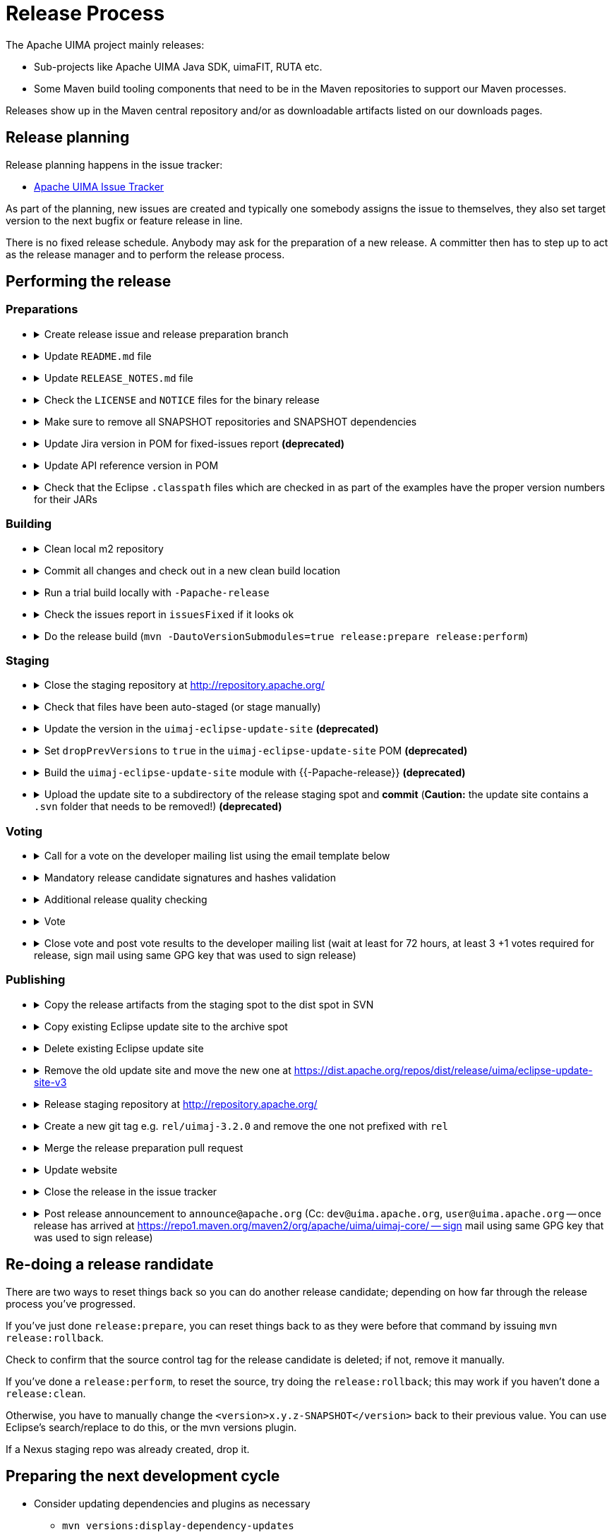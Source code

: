 // Licensed to the Apache Software Foundation (ASF) under one
// or more contributor license agreements. See the NOTICE file
// distributed with this work for additional information
// regarding copyright ownership. The ASF licenses this file
// to you under the Apache License, Version 2.0 (the
// "License"); you may not use this file except in compliance
// with the License. You may obtain a copy of the License at
//
// http://www.apache.org/licenses/LICENSE-2.0
//
// Unless required by applicable law or agreed to in writing,
// software distributed under the License is distributed on an
// "AS IS" BASIS, WITHOUT WARRANTIES OR CONDITIONS OF ANY
// KIND, either express or implied. See the License for the
// specific language governing permissions and limitations
// under the License.

= Release Process

The Apache UIMA project mainly releases:

* Sub-projects like Apache UIMA Java SDK, uimaFIT, RUTA etc.
* Some Maven build tooling components that need to be in the Maven repositories to support our Maven processes.

Releases show up in the Maven central repository and/or as downloadable artifacts listed on our downloads pages.

== Release planning

Release planning happens in the issue tracker:

* link:https://issues.apache.org/jira/projects/UIMA/[Apache UIMA Issue Tracker]

As part of the planning, new issues are created and typically one somebody assigns the issue to themselves, they also set target version to the next bugfix or feature release in line.

There is no fixed release schedule. Anybody may ask for the preparation of a new release. A committer then has to step up to act as the release manager and to perform the release process. 

== Performing the release

=== Preparations

[no-bullet]
* {empty}
+
.Create release issue and release preparation branch 
[%collapsible]
====
Our development branches (i.e. `main` and `maintenance/*`) should be protected, so you cannot run a release directly on them. So in order to start a release, first create a release issue to track the release progress and then a corresponding release preparation branch in the repository. Release preparation branches for feature releases should be based off `main` whereas branches for preparing bugfix releases should be based off a `maintenance/XXX` branch. Once the release vote is complete, the preparation branch is then merged just like any other pull request.
====
* {empty}
+
.Update `README.md` file
[%collapsible]
====
If `README.md` file contains version references, update them. E.g. if you have a Maven dependency snippet in there. Optimally, the `README.md` file should not have any contents that need to change from version to version.
====
* {empty}
+
.Update `RELEASE_NOTES.md` file
[%collapsible]
====
Update the release notes for the release. In particular, include the notable changes (typically all features and bug fixes). You can use this list later for the release announcement mail as well.

Also mention any important changes regarding backwards compatibility.
====
* {empty}
+
.Check the `LICENSE` and `NOTICE` files for the binary release
[%collapsible]
====
There may be a `[project-root]/src/main/bin_distr_license_notices` folder containing `LICENSE` and `NOTICE` files which are used for preparing the binary release packages. If the release includes new or updated dependencies bundled in the binary release packages, then these files need to be updated with the respective content from the `LICENSE` and `NOTICE` files that may be present in these bundled dependencies (inside the JARs going to the `lib`) folder.
====
* {empty}
+
.Make sure to remove all SNAPSHOT repositories and SNAPSHOT dependencies
[%collapsible]
====
The Maven release plugin will complain if there are still any `SNAPSHOT` dependencies being referenced that are not part of the release. However, it will **NOT** complain if there are still Maven SNAPSHOT repository declarations in the POMs. Check in particular the parent pom for SNAPSHOT repositories and comment them out or remove them.
====
* {empty}
+
.Update Jira version in POM for fixed-issues report **(deprecated)**
[%collapsible]
====
**Deprecated**

Set the property to based on version variables to avoid having to update it every time.

    <jiraVersion>${parsedVersion.majorVersion}.${parsedVersion.minorVersion}.${parsedVersion.incrementalVersion}SUFFIX</jiraVersion>


----

Edit the POM of the top level thing being released, to add the property:

----
<jiraVersion>2.10.2SDK</jiraVersion>
----

replacing the `2.10.2SDK` with the actual Jira version name for the Jira release being done. This value is used during release processing to automatically generate a report of the list of Jira issues that are included in this release. Change `2.10.2SDK` to be the actual jira version name, which you can get from the Jira URL by going to https://issues.apache.org/jira/browse/UIMA and selecting **Releases** and then going to the particular version and copying its name.

You can also generate this report manually (for instance, if you want to have a look at what it will produce) by going to top level project being released (e.g., `uima-uimaj`) and issuing the maven command:

----
mvn changes:jira-report -N
----

Each time this plugin is run, it creates an updated report in the top level of this project. This report doesn't need to be checked into source control. It will be regenerated and copied into the distribution archives (source and binary) during a release. The `RELEASE_NOTES.html` files have been updated to refer to this generated report.

Running the mvn release... command will cause this report to be generated or updated, every time the command is run. So it is important that the POM is updated to include the internal Jira version number, so the right report is generated.
====
* {empty}
+
.Update API reference version in POM
[%collapsible]
====
Update the parent-pom settings for API change reports setting `api_check_old_version` to the correct previous version to use.
====
* {empty}
+
.Check that the Eclipse `.classpath` files which are checked in as part of the examples have the proper version numbers for their JARs
[%collapsible]
====
If the release includes Eclipse projects as examples and the release includes also new or updated dependencies, the Eclipse `.classpath` files in the example projects may need to be updated to include the new libraries.

NOTE: There may be a generation process involved. E.g. in the UIMA Java SDK, the template for the `.classpath` files can be found in `uimaj-examples/src/main/eclipseProject/classpath`.
====

=== Building

[no-bullet]
* {empty}
+
.Clean local m2 repository
[%collapsible]
====
Purge your local maven repository of artifacts being built by running in the top level directory you'll be building from:

mvn dependency:purge-local-repository

Note that this will immediately re-resolve the dependencies from the maven repositories you have configured.

For many multi-module projects, this will fail because it purges things that other modules need. So, the alternative is to just delete the .m2/.../uima/... directory on your build machine.
====
* {empty}
+
.Commit all changes and check out in a new clean build location
[%collapsible]
====
Make sure all changes are checked into source control. Then checkout (not export) from source control the project(s) you'll be building, into a new *build* location, and do all the building from there.

If you instead choose to build from your *working* source control checkout, insure it's up-to-date with all changes that others may have checked into the release branch.
====
* {empty}
+
.Run a trial build locally with `-Papache-release`
[%collapsible]
====
Do a trial build of the release candidate:

    $ cd YOUR-BUILD-DIRECTORY 
    $ mvn clean install -Papache-release

The `-Papache-release` is used to have the build mimic the build actions that would be taken when the release plugin is running the release build.
====
* {empty}
+
.Check the issues report in `issuesFixed` if it looks ok
[%collapsible]
====
The build includes a generated set of Jira issues fixed (closed or resolved) in this release. To make this accurate, go through the Jiras and ensure the ones you are including in the release are closed/resolved, and that the "Fixed in release xxx" is set for each Jira issue that is part of the release.

There is a saved "filter" you can adjust for this that will display all fixed Jira issues with no Fixed in release xxx assigned. You can go through subsets of this (use the filter to pick the subset you want) and do "bulk Jira changes" to update multiples of these in parallel, if that makes sense.
====
* {empty}
+
.Do the release build (`mvn -DautoVersionSubmodules=true release:prepare release:perform`)
[%collapsible]
====
We use the `maven-release-plugin` to do the releasing. In the prepare phase, it updates the trunk artifacts to remove the `-SNAPSHOT` suffix, commits it to trunk, and then does an SVN copy or GIT Branch of the trunk or master to create the tag. Then it updates the trunk artifacts to the next version-SNAPSHOT, and commits that.

The `release:perform` goal checks out the tag and builds/tests/installs and deploys it to the NEXUS staging repository.

During `release:prepare`, the release plugin asks what the next levels should be and what the tag name should be, and unless there's a good reason, we take the defaults (by just hitting enter).

When releasing a multi-module project where all the submodules have the same release version as the root project (e.g., uimaj-distr), you can have the release plugin set the version for all the submodules the same value as the root, automatically, just use this form of the `release:prepare`:

```
$ mvn release:prepare -DautoVersionSubmodules
```

In the past, we added a suffix representing the release candidate to the tag, e.g. `-rc1` for release candidate 1, etc. However, the URL for this tag becomes part of the released POM. After a successful vote, we would have upgraded the release candidate to the final release by renaming the tag in source control. At that point, the URL in the POM would have become invalid. For this reason, it was decided to **NOT** add the `-rc1` to the tag anymore.

The release plugin automatically signs everything that needs signing using gpg. It also builds the sources.jar, and one overall (for multi-module projects) source-release.zip file, which can be later obtained and should be an (approximate) copy of the tag for that artifact, and once unzipped, should be buildable, using `mvn install`.

Normally, everything built is uploaded to the Apache's Nexus Staging repository. However, for the (large) distribution objects, such as the source and binary distributions for UIMA Java SDK etc., the "deploy" step is skipped. These artifacts, instead of being "distributed" using the Maven central repository, are distributed using the Apache Mirroring System.

POMs can refer to other artifacts in several ways, for example via the `<parent-pom>` element, or via a `<dependency>` element. Often, a release will involve releasing together multiple modules (all at `-SNAPSHOT` levels) that refer to one another using these elements. When that happens, the references in these two elements are automatically updated during the release process, from `xx-SNAPSHOT` to `xx` for the tag, and then to the next development level, for the trunk.

Exception to this: `-SNAPSHOT` suffixes are not updated for references within plugins.

Note that any JARs, Zips, Tars, tar.gz artifacts must be signed by the Release Manager. When `-Papache-release` is active, the GPG Maven Plugin runs and signs the artifacts with the user's default GPG key. If you have multiple keys on your system, make sure to switch default to the right key before the release.
====

=== Staging

[no-bullet]
* {empty}
+
.Close the staging repository at http://repository.apache.org/
[%collapsible]
====
You can upload to the Nexus Staging repository several independent artifacts; they will all get added to the same unique temporary staging repository Nexus creates. Once all the artifacts are in place, you log into https://repository.apache.org using your ASF LDAP credentials, go to your staging repository, and **close** the repository. After that, nothing more can be added. If you deploy another artifact, it will create a new staging repository.

NOTE: If you **forget to close the repo**, it will be open when you do your next release candidate, and then you'll have in the repo both release candidates, (with later files overwriting newer), which if any file names have changed, will **create a mess.** So be sure to **close** (and **drop** as appropriate) any previous repo
before starting a `release:perform` for a new release candidate, so they deploy into a *fresh* empty staging repo.

If you have several artifacts to release, and you want subsequent artifacts to depend on the released versions of earlier ones, you can do this, by releasing the first one, then releasing subsequent ones that depend on that, etc. This works because the first one you release will get built with the release version and installed to your local repository, as well as the Nexus staging repository. So subsequent ones that depend on the release version of previous ones, will find that in your local repository.

If you forget something and close the staging repository too soon, just continue as if you hadn't. Subsequent release artifacts will go into another newly created staging spot on Nexus. The downside of this is that you'll have to tell the *voters* about multiple staging repos.
====
* {empty}
+
.Check that files have been auto-staged (or stage manually)
[%collapsible]
====
We have a link:https://dist.apache.org/repos/dist/dev/uima/[staging spot] for all the release candidate artifacts to be later fully released via the Apache mirror system.

The UIMA Parent POM offsets an auto-staging mechanism for release candidate artifacts that you should use. If it is not usable for you, then you have to stage the artifacts manually.

Be sure to copy artifacts from the build-from tag spot, which should have a path like: `...[top level project]/target/checkout/target`. Note this is **NOT** from `[top level project]/target`. Doing this will guarantee that you're posting the artifacts built from the tag (which could be different from the `release:prepare` build in /target if someone snuck in a svn commit at the right moment.)

Copy any artifacts (together with their signings) to the staging spot. A suggested approach: Make a new dir in the build project, called svnUpload (or whatever), and copy the artifacts (from the `...[top level project]/target/checkout/target` directory!) (typically the bin/zip/tar and the source release and all the signature/checksums) into this dir. Then do the svn command:

```
$ cd the-svnUpload-directory 
$ svn import -m "commit msg, e.g. uimaj-2.8.0 rc5" . https://dist.apache.org/repos/dist/dev/uima/uimaj/n.n.n-rc1/artifacts
```

Do not add files like POMs which have line-endings, if they have signatures; the files added should be "binary" style files. (The line endings (if you build on windows) will be changed upon upload to svn, which will result in bad signatures).
====
* {empty}
+
.Update the version in the `uimaj-eclipse-update-site` **(deprecated)**
[%collapsible]
====
**Deprecated:** Use Tycho instead to build update sites along with every regular build.

For a general background on how we build P2 sites, including Composite update sites, see link:https://uima.apache.org/eclipse-update-site.html[eclipse-update-site] page.
====
* {empty}
+
.Set `dropPrevVersions` to `true` in the `uimaj-eclipse-update-site` POM **(deprecated)**
[%collapsible]
====
**Deprecated:** Use Tycho instead to build update sites along with every regular build.

For a general background on how we build P2 sites, including Composite update sites, see link:https://uima.apache.org/eclipse-update-site.html[eclipse-update-site] page.
====
* {empty}
+
.Build the `uimaj-eclipse-update-site` module with {{-Papache-release}} **(deprecated)**
[%collapsible]
====
**Deprecated:** Use Tycho instead to build update sites along with every regular build.

For a general background on how we build P2 sites, including Composite update sites, see link:https://uima.apache.org/eclipse-update-site.html[eclipse-update-site] page.

The component being released, if it has Eclipse features, will have its own Eclipse update (sub) site, which should be built along with the normal build of the entire component, as part of that component's release.

In building that component's update site, you may need to edit/update the affected component's feature project(s), and the category.xml file in the update-site, before building it. For releases, run the signEclipseUpdateSite.sh (on Windows - inside Cygwin) to sign the Jars. (Optional:) There's also a verifySignsEclipseUpdateSite.sh you can run to verify the signing was successful.

If a new Eclipse update site is being added to the composite, edit in the composite project (.../build/uima-eclipse-composite-update-site) the buildCompositeRepository.xml file to add the new update site. If doing a release, run the signing script for the composite site too.

The actual creation of the update site is done in several steps, following the conventions to link:https://uima.apache.org/saving-svn-resources.html[save SVN resources]. The Maven build for Eclipse update sites will end up with files in .../target/eclipse-update-site/[subsite] which should be copied to some accessible spot for Voting/ testing. (After the vot passes, the files in the target site can be svn switched to the release directory and committed.)

Test the result: using the extended composite repository in various versions of Eclipse, and verify it installs OK.

If you changed the composite site, bump up the version of .../build/uima-eclipse-composite-site/pom.xml and commit project changes to the trunk, and tag it. The component's individual update sites should be built and tagged as part of that project's release.
====
* {empty}
+
.Upload the update site to a subdirectory of the release staging spot and *commit* (*Caution:* the update site contains a `.svn` folder that needs to be removed!)  **(deprecated)**
[%collapsible]
====
**Deprecated:** Use auto-staging instead.

FIXME: Eclipse update site process needs updating...

For a general background on how we build P2 sites, including Composite update sites, see link:https://uima.apache.org/eclipse-update-site.html[eclipse-update-site] page.
====

=== Voting

[no-bullet]
* {empty}
+
.Call for a vote on the developer mailing list using the email template below
[%collapsible]
====
The release candidate typically consists of

* assembly source and binary distributions,
* the associated source control tag, and
* the individual Maven module artifacts.

The source and binary distributions are manually copied by the release manager to the Apache distribution SVN in the dev/uima spot, to make them available for review. The Maven module artifacts are found in the Nexus staging repository, and are available once the release manager "closes" the repository.

After things are staged, you write a note to the dev list, asking for an approval vote. You need to provide the url(s) of the closed staging repository in the note so the approvers can find the code to check, the source control tag corresponding to the release, and if needed, and the place in the distribution SVN where the source and binary distributions being proposed are found. The [VOTE] email should be based on similar previous votes, and include instructions to testers on how to set up their maven settings.xml file to specify the particular staging repository (or repositories, if more than one is being used).

.Release candidate vote email template
----
Subject: [VOTE] UIMA Java SDK X.Y.Z RC-N

Hi,

the Apache UIMA Java SDK X.Y.Z RC N has been staged.

This is a bugfix / feature release.

__Paste list of issues from the RELEASE_NOTES file here__

Issues:              https://issues.apache.org/jira/issues/?jql=project%20%3D%20UIMA%20AND%20fixVersion%20%3D%20X.Z.YSDK
Dist. artifacts:     https://dist.apache.org/repos/dist/dev/uima/uima-uimaj-X.Z.Y-RC-N/
Eclipse Update Site: https://dist.apache.org/repos/dist/dev/uima/uima-uimaj-X.Z.Y-RC-N/eclipse-update-site-v3/uimaj/
Maven staging repo:  https://repository.apache.org/content/repositories/orgapacheuima-1268
GitHub tag:          https://github.com/apache/uima-uimaj/tree/uimaj-X.Z.Y

Please vote on release:

[ ] +1 OK to release
[ ] 0   Don't care
[ ] -1 Not OK to release, because ...

Thanks.

-- __Release manager name__
----
====
* {empty}
+
.Mandatory release candidate signatures and hashes validation
[%collapsible]
====
**Before casting +1 binding votes, individuals are REQUIRED to download all signed source code packages onto their own hardware, verify that they meet all requirements of ASF policy on releases as described below, validate all cryptographic signatures, compile as provided, and test the result on their own platform.**

.Create a release candidate validation folder
----
% mkdir rc-validation
% cd rc-validation
----

First we fetch the staged artifacts from the ASF staging spot as well as from the ASF Maven staging repository. If there is an Eclipse update site, it should be included under the ASF staging spot.

.Fetch artifacts
----
% svn export https://dist.apache.org/repos/dist/dev/uima/RELEASE-CANDIDATE-ID
% lftp -e "mirror org; exit" https://repository.apache.org/content/repositories/STAGING-REPO-ID
----

All files (except hash files,detached signatures, or a few files like `maven-metadata.xml` or 'LICENSE' etc.) should have a detached signature. Check that this detached signature exists and validates against the file.

.Check GPG signatures
----
% find . -not '(' -name '*.md5' -or -name '*.sha*' -or -name '*.asc' -or -name 'maven-metadata.xml' -or -name 'DEPENDENCIES' -or -name 'LICENSE' -or -name 'NOTICE' ')' -type f -print0 | xargs -I '{}' -0 -n1 -S 2000 gpg --verify '{}'.asc '{}'
----

For the same set of files for which we checked the signatures, also check the SHA512 hashes are valid.

.Check SHA512 hashes
----
% find . -not '(' -name '*.md5' -or -name '*.sha*' -or -name '*.asc' -or -name 'maven-metadata.xml' -or -name 'DEPENDENCIES' -or -name 'LICENSE' -or -name 'NOTICE' ')' -type f -print0 | xargs -I '{}' -0 -n1 -S 2000 zsh -c 'cd `dirname {}`; sha512sum -c `basename {}.sha512`'
----

Checking SHA1/MD5 files generated by the Maven Repository is a bit tedious because the hashsum files do not contain the filename and so the `sha1sum` and `md5sum` checking functionality does not work. We have to do set up a little script to help us.

.Check SHA1/MD5 hashes
----
% cat > checkHashes.sh <ENTER>
tmp="$(mktemp /tmp/tmp.XXXXXXXXXX)"
md5hash=`cat $1.md5`
sha1hash=`cat $1.sha1`
echo "$sha1hash $1" > "$tmp"
printf "SHA1 "
sha1sum -c "$tmp"
echo "$md5hash $1" > "$tmp"
printf "MD5  "
md5sum -c "$tmp"
rm "$tmp"
<CTRL-D>

% chmod +x checkHashes.sh

% find . -not '(' -name '*.md5' -or -name '*.sha*' -or -name '*.asc' -or -name 'maven-metadata.xml' -or -name 'DEPENDENCIES' -or -name 'LICENSE' -or -name 'NOTICE' ')' -type f -print0 | xargs -I '{}' -0 -n1 -S 2000 ./checkHashes.sh '{}'

% rm checkHashes.sh
----

For more information on the ASF release policy, please see the link:https://www.apache.org/legal/release-policy.html[Apache Release Policy] document.
====
* {empty}
+
.Additional release quality checking
[%collapsible]
====
* Check the issues-fixed report
* Check the release notes
* Run a local build from the sources zip
* Install plugins into Eclipse
* Try out an example
* ...
====
* {empty}
+
.Vote
[%collapsible]
====
Send an email to the developer mailing list indicating your vote.

For more information, please refer to the link:https://www.apache.org/foundation/voting.html[Apache Voting Process].
====
* {empty}
+
.Close vote and post vote results to the developer mailing list (wait at least for 72 hours, at least 3 +1 votes required for release, sign mail using same GPG key that was used to sign release)
[%collapsible]
====
.Example vote results mail
----
Subject: [RESULT][VOTE] UIMA Java SDK X.Y.Z RC-N

Hi all,

the vote passes, with X +1 and no other votes received.

+1 Person A
+1 Person B
+1 Person C
...

No other votes received.

Thanks to all who voted!

-- __Release manager name__
----
====

=== Publishing

[no-bullet]
* {empty}
+
.Copy the release artifacts from the staging spot to the dist spot in SVN
[%collapsible]
====
The staging spot and the release spot are in the same (large) ASF Subversion repository. So instead of uploading the artifacts again, we can simply copy them from the staging spot at https://dist.apache.org/repos/dist/dev/uima/ to the proper locations under https://dist.apache.org/repos/dist/release/uima/. 

Note that the Eclipse Update Site which was a subfolder in the staging spot must now be copied to the proper location in the P2 composite update site.
====
* {empty}
+
.Copy existing Eclipse update site to the archive spot
[%collapsible]
====
```
svn copy -m "create eclipse plugin archive for uimaj-3.0.0-3.2.0" https://dist.apache.org/repos/dist/release/uima/eclipse-update-site-v3/uimaj https://dist.apache.org/repos/dist/release/uima/archive-eclipse-update-site/uimaj-3.0.0-3.2.0
```
====
* {empty}
+
.Delete existing Eclipse update site
[%collapsible]
====
```
svn delete -m "reset main Eclipse update subsite for uimaj - delete old one" https://dist.apache.org/repos/dist/release/uima/eclipse-update-site-v3/uimaj
```
====
* {empty}
+
.Remove the old update site and move the new one at https://dist.apache.org/repos/dist/release/uima/eclipse-update-site-v3
[%collapsible]
====
```
svn delete -m "reset main Eclipse update subsite for uimaj - delete old one" https://dist.apache.org/repos/dist/release/uima/eclipse-update-site-v3/uimaj
```
====
* {empty}
+
.Release staging repository at http://repository.apache.org/
[%collapsible]
====
```
Promote the release(s) from the staging repositories: log on to the staging repository again, and release the staged artifacts. This will make the artifacts available in the Maven Central repository.
```
====
* {empty}
+
.Create a new git tag e.g. `rel/uimaj-3.2.0` and remove the one not prefixed with `rel`
[%collapsible]
====
Tags starting with `rel/` should be protected in all Apache UIMA git repositories. By prefixing the release tag with `rel/`, you make sure the tag cannot be accidentally deleted.
====
* {empty}
+
.Merge the release preparation pull request
[%collapsible]
====
Merge the release preparation pull request just like any other PR via the GitHub website.
====
* {empty}
+
.Update website
[%collapsible]
====
Update the download page of the UIMA website to make the new release artifacts available. This is done indirectly, by editing both the `downloads.xml` page and also by adding entries to the `xdocs/stylesheets/project.xml` page - follow the previous examples.

Also, things not needed to be mirrored go into our website: in the `docs/d` directory. Currently, this includes `the RELEASE_NOTES` (plus `issuesFixed`) for the release, the new documentation, and the Javadocs.

Copy `RELEASE_NOTES` and `issuesFixed` from the top level project (where the mvn `release:perform` was done from) in the directory `target/checkout/` ... to the the website in `docs/d/[project-version]`.

Our main UIMA website has a **News** section that should be updated with news of the release. There are 2 place to update: One is the `index.xml` file, which has a one-line summary (at the bottom) that references a link within the `new.xml` page; and a new entry in the `news.xml` page itself. Follow previous examples.
====
* {empty}
+
.Close the release in the issue tracker
[%collapsible]
====
Update Jira version info to reflect the release status and date
====
* {empty}
+
.Post release announcement to `announce@apache.org` (Cc: `dev@uima.apache.org`, `user@uima.apache.org` -- once release has arrived at https://repo1.maven.org/maven2/org/apache/uima/uimaj-core/ -- sign mail using same GPG key that was used to sign release)
[%collapsible]
====
After release appears on maven central, post an appropriate announce letter.

To announce the published release send and email to

* `announce@apache.org`
* `user@uima.apache.org`

and describe the major changes of the release. Announcements should be posted from the release manager's `@apache.org` address, and signed by the release manager using the same code-signing key as was used to sign the release. For more details please refer to link:https://incubator.apache.org/guides/releasemanagement.html#announcements[A Guide To Release Management During Incubation].
====

== Re-doing a release randidate

There are two ways to reset things back so you can do another release candidate; depending on how far through the release process you've progressed.

If you've just done `release:prepare`, you can reset things back to as they were before that command by issuing `mvn release:rollback`.

Check to confirm that the source control tag for the release candidate is deleted; if not, remove it manually.

If you've done a `release:perform`, to reset the source, try doing the `release:rollback`; this may work if you haven't done a `release:clean`.

Otherwise, you have to manually change the `<version>x.y.z-SNAPSHOT</version>` back to their previous value. You can use Eclipse's search/replace to do this, or the mvn versions plugin.

If a Nexus staging repo was already created, drop it.

== Preparing the next development cycle

* Consider updating dependencies and plugins as necessary
** `mvn versions:display-dependency-updates`
** `mvn versions:display-plugin-updates`
** `mvn versions:display-property-updates`

== Shared build resources

There are several projects in the build tooling. The following special procedure is used to release updates to these.

The parent-pom has the `uima-build-resources`'s version number encoded as the property

```
<uimaBuildResourcesVersion>XXXXXX</uimaBuildResourcesVersion>
```

This value will normally be set to the last released version number of the `uima-build-resource` artifact.

If that artifact is changing, during development, this will be set to the `XX-SNAPSHOT` value corresponding to the development version. When releasing, first do a release (to the Nexus Staging repository, as usual) of the `uima-build-resources` artifact, which will create a version without the `-SNAPSHOT`. Then change the `<uimaBuildResourcesVersion>` value to correspond to the non-SNAPSHOT version number of this, before proceeding to release the parent-pom artifact.







